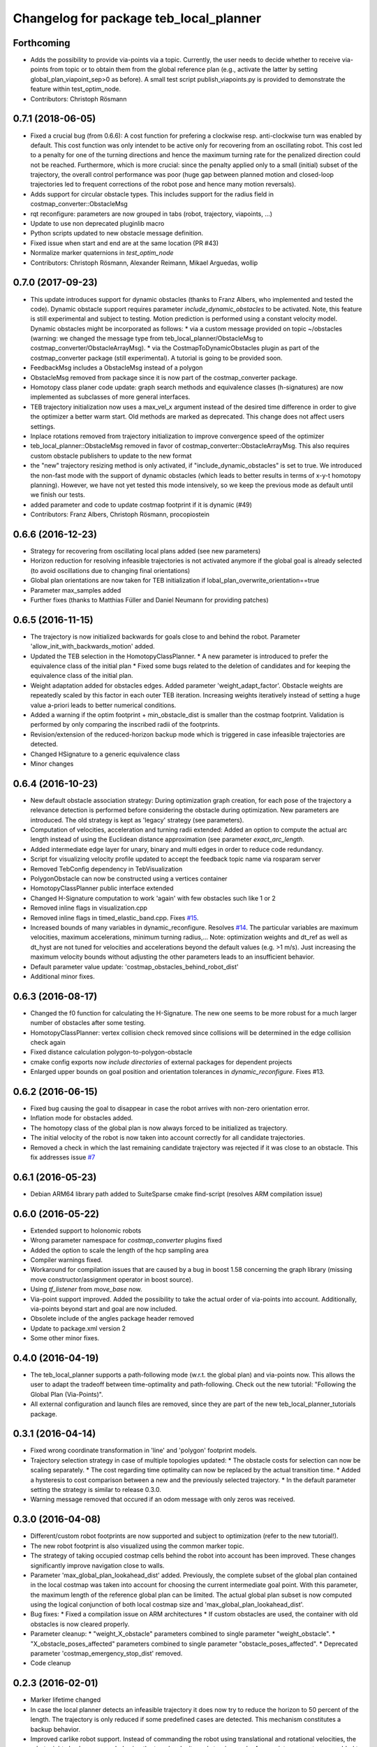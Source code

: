 ^^^^^^^^^^^^^^^^^^^^^^^^^^^^^^^^^^^^^^^
Changelog for package teb_local_planner
^^^^^^^^^^^^^^^^^^^^^^^^^^^^^^^^^^^^^^^

Forthcoming
-----------
* Adds the possibility to provide via-points via a topic. 
  Currently, the user needs to decide whether to receive via-points from topic or to obtain them from the global reference plan 
  (e.g., activate the latter by setting global_plan_viapoint_sep>0 as before).
  A small test script publish_viapoints.py is provided to demonstrate the feature within test_optim_node.
* Contributors: Christoph Rösmann

0.7.1 (2018-06-05)
------------------
* Fixed a crucial bug (from 0.6.6): A cost function for prefering a clockwise resp. anti-clockwise turn was enabled by default.
  This cost function was only intendet to be active only for recovering from an oscillating robot. 
  This cost led to a penalty for one of the turning directions and hence the maximum turning rate for the penalized direction could not be reached.
  Furthermore, which is more crucial: since the penalty applied only to a small (initial) subset of the trajectory, the overall control performance was poor
  (huge gap between planned motion and closed-loop trajectories led to frequent corrections of the robot pose and hence many motion reversals).
* Adds support for circular obstacle types. This includes support for the radius field in costmap_converter::ObstacleMsg
* rqt reconfigure: parameters are now grouped in tabs (robot, trajectory, viapoints, ...)
* Update to use non deprecated pluginlib macro
* Python scripts updated to new obstacle message definition.
* Fixed issue when start and end are at the same location (PR #43)
* Normalize marker quaternions in *test_optim_node*
* Contributors: Christoph Rösmann, Alexander Reimann, Mikael Arguedas, wollip

0.7.0 (2017-09-23)
------------------
* This update introduces support for dynamic obstacles (thanks to Franz Albers, who implemented and tested the code).
  Dynamic obstacle support requires parameter *include\_dynamic\_obstacles* to be activated.
  Note, this feature is still experimental and subject to testing.
  Motion prediction is performed using a constant velocity model.
  Dynamic obstacles might be incorporated as follows:
  * via a custom message provided on topic ~/obstacles (warning: we changed the message type from teb_local_planner/ObstacleMsg to costmap_converter/ObstacleArrayMsg).
  * via the CostmapToDynamicObstacles plugin as part of the costmap\_converter package (still experimental).
  A tutorial is going to be provided soon.
* FeedbackMsg includes a ObstacleMsg instead of a polygon
* ObstacleMsg removed from package since it is now part of the costmap\_converter package.
* Homotopy class planer code update: graph search methods and equivalence classes (h-signatures) are now 
  implemented as subclasses of more general interfaces.
* TEB trajectory initialization now uses a max\_vel\_x argument instead of the desired time difference in order to give the optimizer a better warm start. 
  Old methods are marked as deprecated. This change does not affect users settings.
* Inplace rotations removed from trajectory initialization to improve convergence speed of the optimizer
* teb\_local\_planner::ObstacleMsg removed in favor of costmap\_converter::ObstacleArrayMsg. This also requires custom obstacle publishers to update to the new format
* the "new" trajectory resizing method is only activated, if "include_dynamic_obstacles" is set to true.
  We introduced the non-fast mode with the support of dynamic obstacles
  (which leads to better results in terms of x-y-t homotopy planning).
  However, we have not yet tested this mode intensively, so we keep
  the previous mode as default until we finish our tests.
* added parameter and code to update costmap footprint if it is dynamic (#49)
* Contributors: Franz Albers, Christoph Rösmann, procopiostein

0.6.6 (2016-12-23)
------------------
* Strategy for recovering from oscillating local plans added (see new parameters)
* Horizon reduction for resolving infeasible trajectories is not activated anymore if the global goal is already selected
  (to avoid oscillations due to changing final orientations)
* Global plan orientations are now taken for TEB initialization if lobal_plan_overwrite_orientation==true
* Parameter max_samples added
* Further fixes (thanks to Matthias Füller and Daniel Neumann for providing patches)

0.6.5 (2016-11-15)
------------------
* The trajectory is now initialized backwards for goals close to and behind the robot.
  Parameter 'allow_init_with_backwards_motion' added.
* Updated the TEB selection in the HomotopyClassPlanner.
  * A new parameter is introduced to prefer the equivalence class of the initial plan
  * Fixed some bugs related to the deletion of candidates and for keeping the equivalence class of the initial plan.
* Weight adaptation added for obstacles edges.
  Added parameter 'weight_adapt_factor'.
  Obstacle weights are repeatedly scaled by this factor in each outer TEB iteration.
  Increasing weights iteratively instead of setting a huge value a-priori leads to better numerical conditions.
* Added a warning if the optim footprint + min_obstacle_dist is smaller than the costmap footprint.
  Validation is performed by only comparing the inscribed radii of the footprints.
* Revision/extension of the reduced-horizon backup mode which is triggered in case infeasible trajectories are detected.
* Changed HSignature to a generic equivalence class
* Minor changes

0.6.4 (2016-10-23)
------------------
* New default obstacle association strategy:
  During optimization graph creation, for each pose of the trajectory a
  relevance detection is performed before considering the obstacle
  during optimization. New parameters are introduced. The
  old strategy is kept as 'legacy' strategy (see parameters).
* Computation of velocities, acceleration and turning radii extended:
  Added an option to compute the actual arc length
  instead of using the Euclidean distance approximation (see parameter `exact_arc_length`.
* Added intermediate edge layer for unary, binary and multi edges in order to reduce code redundancy.
* Script for visualizing velocity profile updated to accept the feedback topic name via rosparam server
* Removed TebConfig dependency in TebVisualization
* PolygonObstacle can now be constructed using a vertices container
* HomotopyClassPlanner public interface extended
* Changed H-Signature computation to work 'again' with few obstacles such like 1 or 2
* Removed inline flags in visualization.cpp
* Removed inline flags in timed_elastic_band.cpp.
  Fixes `#15 <https://github.com/rst-tu-dortmund/teb_local_planner/issues/15>`_.
* Increased bounds of many variables in dynamic_reconfigure. 
  Resolves `#14 <https://github.com/rst-tu-dortmund/teb_local_planner/issues/14>`_.
  The particular variables are maximum velocities, maximum accelerations,
  minimum turning radius,...
  Note: optimization weights and dt_ref as well as dt_hyst are not
  tuned for velocities and accelerations beyond
  the default values (e.g. >1 m/s). Just increasing the maximum velocity
  bounds without adjusting the other parameters leads to an insufficient behavior.
* Default parameter value update: 'costmap_obstacles_behind_robot_dist'
* Additional minor fixes.

0.6.3 (2016-08-17)
------------------
* Changed the f0 function for calculating the H-Signature.
  The new one seems to be more robust for a much larger number of obstacles
  after some testing.
* HomotopyClassPlanner: vertex collision check removed since collisions will be determined in the edge collision check again
* Fixed distance calculation polygon-to-polygon-obstacle
* cmake config exports now *include directories* of external packages for dependent projects
* Enlarged upper bounds on goal position and orientation tolerances in *dynamic_reconfigure*. Fixes #13.


0.6.2 (2016-06-15)
------------------
* Fixed bug causing the goal to disappear in case the robot arrives with non-zero orientation error.
* Inflation mode for obstacles added.
* The homotopy class of the global plan is now always forced to be initialized as trajectory.
* The initial velocity of the robot is now taken into account correctly for
  all candidate trajectories.
* Removed a check in which the last remaining candidate trajectory was rejected if it was close to an obstacle.
  This fix addresses issue `#7 <https://github.com/rst-tu-dortmund/teb_local_planner/issues/7>`_

0.6.1 (2016-05-23)
------------------
* Debian ARM64 library path added to SuiteSparse cmake find-script (resolves ARM compilation issue)


0.6.0 (2016-05-22)
------------------
* Extended support to holonomic robots
* Wrong parameter namespace for *costmap_converter* plugins fixed
* Added the option to scale the length of the hcp sampling area
* Compiler warnings fixed.
* Workaround for compilation issues that are caused by a bug in boost 1.58
  concerning the graph library (missing move constructor/assignment operator
  in boost source).
* Using *tf_listener* from *move_base* now.
* Via-point support improved.
  Added the possibility to take the actual order of via-points into account.
  Additionally, via-points beyond start and goal are now included.
* Obsolete include of the angles package header removed
* Update to package.xml version 2
* Some other minor fixes.


0.4.0 (2016-04-19)
------------------
* The teb_local_planner supports a path-following mode (w.r.t. the global plan) and via-points now.
  This allows the user to adapt the tradeoff between time-optimality and path-following.
  Check out the new tutorial: "Following the Global Plan (Via-Points)".
* All external configuration and launch files are removed, since they are part
  of the new teb_local_planner_tutorials package.


0.3.1 (2016-04-14)
------------------
* Fixed wrong coordinate transformation in 'line' and 'polygon' footprint models.
* Trajectory selection strategy in case of multiple topologies updated:
  * The obstacle costs for selection can now be scaling separately.
  * The cost regarding time optimality can now be replaced by the actual transition time.
  * Added a hysteresis to cost comparison between a new and the previously selected trajectory.
  * In the default parameter setting the strategy is similar to release 0.3.0.
* Warning message removed that occured if an odom message with only zeros was received.


0.3.0 (2016-04-08)
------------------
* Different/custom robot footprints are now supported and subject to optimization (refer to the new tutorial!).
* The new robot footprint is also visualized using the common marker topic.
* The strategy of taking occupied costmap cells behind the robot into account has been improved.
  These changes significantly improve navigation close to walls.
* Parameter 'max_global_plan_lookahead_dist' added.
  Previously, the complete subset of the global plan contained in the local costmap
  was taken into account for choosing the current intermediate goal point. With this parameter, the maximum
  length of the reference global plan can be limited. The actual global plan subset
  is now computed using the logical conjunction of both local costmap size and 'max_global_plan_lookahead_dist'.
* Bug fixes:
  * Fixed a compilation issue on ARM architectures
  * If custom obstacles are used, the container with old obstacles is now cleared properly. 
* Parameter cleanup: 
  * "weight_X_obstacle" parameters combined to single parameter "weight_obstacle".
  * "X_obstacle_poses_affected" parameters combined to single parameter "obstacle_poses_affected". 
  * Deprecated parameter 'costmap_emergency_stop_dist' removed.
* Code cleanup


0.2.3 (2016-02-01)
------------------
* Marker lifetime changed
* In case the local planner detects an infeasible trajectory it does now try to
  reduce the horizon to 50 percent of the length. The trajectory is only reduced
  if some predefined cases are detected.
  This mechanism constitutes a backup behavior.
* Improved carlike robot support.
  Instead of commanding the robot using translational and rotational velocities,
  the robot might also be commanded using the transl. velocity and steering angle.
  Appropriate parameters are added to the config.
* Changed default parameter for 'h_signature_threshold' from 0.01 to 0.1 to better match the actual precision.
* Some python scripts for data conversion added
* Minor other changes

0.2.2 (2016-01-11)
------------------
* Carlike robots (ackermann steering) are supported from now on (at least experimentally) 
  by specifying a minimum bound on the turning radius.
  Currently, the output of the planner in carlike mode is still (v,omega).
  Since I don't have any real carlike robot, I would be really happy if someone could provide me with
  some feedback to further improve/extend the support.
* Obstacle cost function modified to avoid undesired jerks in the trajectory.
* Added a feedback message that contains current trajectory information (poses, velocities and temporal information).
  This is useful for analyzing and debugging the velocity profile e.g. at runtime.
  The message will be published only if it's activated (rosparam).
  A small python script is added to plot the velocity profile (while *test_optim_node* runs).
* Cost functions are now taking the direction/sign of the translational velocity into account:
  Specifying a maximum backwards velocity other than forward velocity works now.
  Additionally, the change in acceleration is now computed correctly if the robot switches directions.
* The global plan is now pruned such that already passed posses are cut off
  (relevant for global planners with *planning_rate=0*).
* Fixed issue#1: If a global planner with *planning_rate=0* was used, 
  a TF timing/extrapolation issue appeared after some time.
* The planner resets now properly if the velocity command cannot be computed due to invalid optimization results.


0.2.1 (2015-12-30)
------------------
* This is an important bugfix release.
* Fixed a major issue concerning the stability and performance of the optimization process. Each time the global planner was updating the global plan, the local planner was resetted completely even if
  the updated global plan did not differ from the previous one. This led to stupid reinitializations and a slighly jerky behavior if the update rate of the global planner was high (each 0.5-2s).
  From now on the local planner is able to utilize the global plan as a warm start and determine automatically whether to reinitialize or not.
* Support for polygon obstacles extended and improved (e.g. the homotopy class planner does now compute actual distances to the polygon rather than utilizing the distance to the centroid).

0.2.0 (2015-12-23)
------------------
* The teb_local_planner supports costmap_converter plugins (pluginlib) from now on. Those plugins convert occupied costmap2d cells into polygon shapes.
  The costmap_converter is disabled by default, since the extension still needs to be tested (parameter choices, computation time advantages, etc.). 
  A tutorial will explain how to activate the converter using the ros-param server.

0.1.11 (2015-12-12)
-------------------
* This is a bugfix release (it fixes a lot of issues which occured frequently when the robot was close to the goal)

0.1.10 (2015-08-13)
-------------------
* The optimizer copies the global plan as initialization now instead of using a simple straight line approximation.
* Some bugfixes and improvements

0.1.9 (2015-06-24)
------------------
* Fixed a segmentation fault issue. This minor update is crucial for stability.

0.1.8 (2015-06-08)
------------------
* Custom obstacles can be included via publishing dedicated messages
* Goal-reached-condition also checks orientation error (desired yaw) now
* Numerical improvements of the h-signature calculation
* Minor bugfixes

0.1.7 (2015-05-22)
------------------
* Finally fixed saucy compilation issue by retaining compatiblity to newer distros
  (my "new" 13.10 VM helps me to stop spamming new releases for testing).

0.1.6 (2015-05-22)
------------------
* Fixed compilation errors on ubuntu saucy caused by different FindEigen.cmake scripts.
  I am not able to test releasing on saucy, forcing me to release again and again. Sorry.

0.1.5 (2015-05-21)
------------------
* Added possibility to dynamically change parameters of test_optim_node using dynamic reconfigure.
* Fixed a wrong default-min-max tuple in the dynamic reconfigure config.
* Useful config and launch files are now added to cmake install.
* Added install target for the test_optim_node executable.

0.1.4 (2015-05-20)
------------------
* Fixed compilation errors on ROS Jade

0.1.3 (2015-05-20)
------------------
* Fixed compilation errors on ubuntu saucy

0.1.2 (2015-05-19)
------------------
* Removed unused include that could break compilation.

0.1.1 (2015-05-19)
------------------
* All files added to the indigo-devel branch
* Initial commit
* Contributors: Christoph Rösmann
